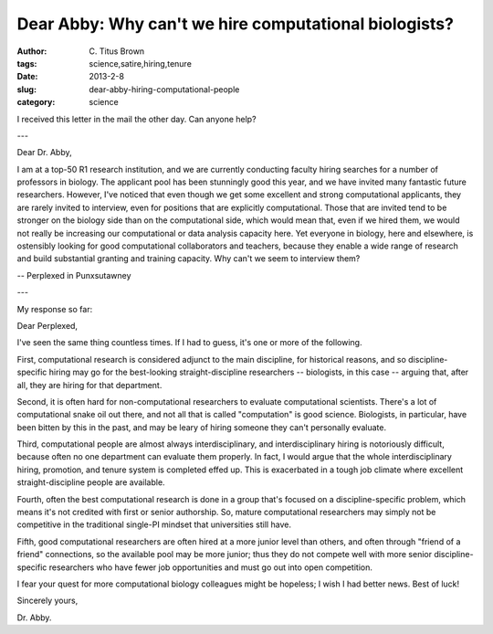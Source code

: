 Dear Abby: Why can't we hire computational biologists?
######################################################

:author: C\. Titus Brown
:tags: science,satire,hiring,tenure
:date: 2013-2-8
:slug: dear-abby-hiring-computational-people
:category: science

I received this letter in the mail the other day.  Can anyone help?

---

Dear Dr. Abby,

I am at a top-50 R1 research institution, and we are currently
conducting faculty hiring searches for a number of professors in
biology.  The applicant pool has been stunningly good this year, and
we have invited many fantastic future researchers.  However, I've
noticed that even though we get some excellent and strong
computational applicants, they are rarely invited to interview, even
for positions that are explicitly computational.  Those that are
invited tend to be stronger on the biology side than on the
computational side, which would mean that, even if we hired them, we
would not really be increasing our computational or data analysis
capacity here.  Yet everyone in biology, here and elsewhere, is
ostensibly looking for good computational collaborators and teachers,
because they enable a wide range of research and build substantial
granting and training capacity. Why can't we seem to interview them?

-- Perplexed in Punxsutawney

---

My response so far:

Dear Perplexed,

I've seen the same thing countless times.  If I had to guess, it's one
or more of the following.

First, computational research is considered adjunct to the main
discipline, for historical reasons, and so discipline-specific hiring
may go for the best-looking straight-discipline researchers --
biologists, in this case -- arguing that, after all, they are hiring
for that department.

Second, it is often hard for non-computational researchers to evaluate 
computational scientists.  There's a lot of computational snake oil out
there, and not all that is called "computation" is good science.
Biologists, in particular, have been bitten by this in the past, and
may be leary of hiring someone they can't personally evaluate.

Third, computational people are almost always interdisciplinary, and
interdisciplinary hiring is notoriously difficult, because often no
one department can evaluate them properly.  In fact, I would argue
that the whole interdisciplinary hiring, promotion, and tenure system
is completed effed up.  This is exacerbated in a tough job climate
where excellent straight-discipline people are available.

Fourth, often the best computational research is done in a group
that's focused on a discipline-specific problem, which means it's not
credited with first or senior authorship.  So, mature computational
researchers may simply not be competitive in the traditional single-PI
mindset that universities still have.

Fifth, good computational researchers are often hired at a more junior
level than others, and often through "friend of a friend" connections,
so the available pool may be more junior; thus they do not compete well
with more senior discipline-specific researchers who have fewer job
opportunities and must go out into open competition.

I fear your quest for more computational biology colleagues might be
hopeless; I wish I had better news.  Best of luck!

Sincerely yours,

Dr. Abby.
